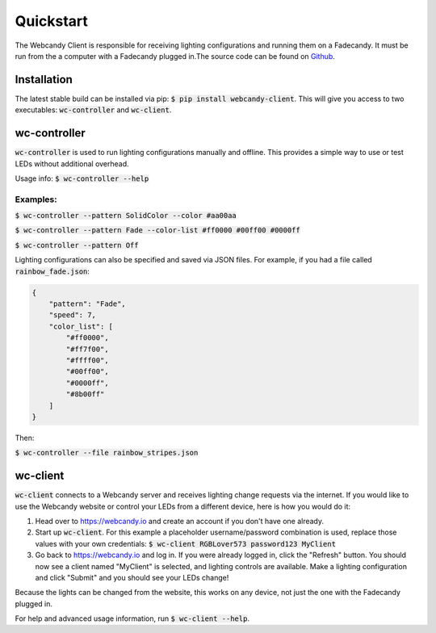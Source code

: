 **********
Quickstart
**********
The Webcandy Client is responsible for receiving lighting configurations and
running them on a Fadecandy. It must be run from the a computer with a Fadecandy
plugged in.The source code can be found on
`Github <https://github.com/gcpreston/webcandy-client>`_.

Installation
============
The latest stable build can be installed via pip:
:code:`$ pip install webcandy-client`. This will give you access to two
executables: :code:`wc-controller` and :code:`wc-client`.

wc-controller
=============
:code:`wc-controller` is used to run lighting configurations manually and
offline. This provides a simple way to use or test LEDs without additional
overhead.

Usage info: :code:`$ wc-controller --help`

Examples:
---------

:code:`$ wc-controller --pattern SolidColor --color #aa00aa`

:code:`$ wc-controller --pattern Fade --color-list #ff0000 #00ff00 #0000ff`

:code:`$ wc-controller --pattern Off`

Lighting configurations can also be specified and saved via JSON files. For
example, if you had a file called :code:`rainbow_fade.json`:

.. code-block:: json

    {
        "pattern": "Fade",
        "speed": 7,
        "color_list": [
            "#ff0000",
            "#ff7f00",
            "#ffff00",
            "#00ff00",
            "#0000ff",
            "#8b00ff"
        ]
    }

Then:

:code:`$ wc-controller --file rainbow_stripes.json`

wc-client
=========
:code:`wc-client` connects to a Webcandy server and receives lighting change
requests via the internet. If you would like to use the Webcandy website or
control your LEDs from a different device, here is how you would do it:

1. Head over to https://webcandy.io and create an account if you don't have one
   already.
2. Start up :code:`wc-client`. For this example a placeholder username/password
   combination is used, replace those values with your own credentials:
   :code:`$ wc-client RGBLover573 password123 MyClient`
3. Go back to https://webcandy.io and log in. If you were already logged in,
   click the "Refresh" button. You should now see a client named "MyClient" is
   selected, and lighting controls are available. Make a lighting configuration
   and click "Submit" and you should see your LEDs change!

Because the lights can be changed from the website, this works on any device,
not just the one with the Fadecandy plugged in.

For help and advanced usage information, run :code:`$ wc-client --help`.
